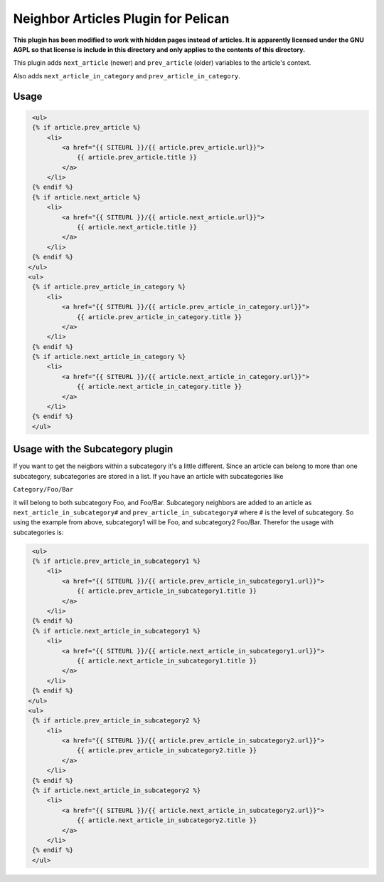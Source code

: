 Neighbor Articles Plugin for Pelican
====================================

**This plugin has been modified to work with hidden pages instead of articles.
It is apparently licensed under the GNU AGPL so that license is include in this
directory and only applies to the contents of this directory.**

This plugin adds ``next_article`` (newer) and ``prev_article`` (older)
variables to the article's context.

Also adds ``next_article_in_category`` and ``prev_article_in_category``.

Usage
-----

.. code-block:: html+jinja

    <ul>
    {% if article.prev_article %}
        <li>
            <a href="{{ SITEURL }}/{{ article.prev_article.url}}">
                {{ article.prev_article.title }}
            </a>
        </li>
    {% endif %}
    {% if article.next_article %}
        <li>
            <a href="{{ SITEURL }}/{{ article.next_article.url}}">
                {{ article.next_article.title }}
            </a>
        </li>
    {% endif %}
   </ul>
   <ul>
    {% if article.prev_article_in_category %}
        <li>
            <a href="{{ SITEURL }}/{{ article.prev_article_in_category.url}}">
                {{ article.prev_article_in_category.title }}
            </a>
        </li>
    {% endif %}
    {% if article.next_article_in_category %}
        <li>
            <a href="{{ SITEURL }}/{{ article.next_article_in_category.url}}">
                {{ article.next_article_in_category.title }}
            </a>
        </li>
    {% endif %}
    </ul>

Usage with the Subcategory plugin
---------------------------------

If you want to get the neigbors within a subcategory it's a little different.
Since an article can belong to more than one subcategory, subcategories are
stored in a list. If you have an article with subcategories like

``Category/Foo/Bar``

it will belong to both subcategory Foo, and Foo/Bar. Subcategory neighbors are
added to an article as ``next_article_in_subcategory#`` and
``prev_article_in_subcategory#`` where ``#`` is the level of subcategory. So
using the example from above, subcategory1 will be Foo, and subcategory2
Foo/Bar.  Therefor the usage with subcategories is:

.. code-block:: html+jinja

    <ul>
    {% if article.prev_article_in_subcategory1 %}
        <li>
            <a href="{{ SITEURL }}/{{ article.prev_article_in_subcategory1.url}}">
                {{ article.prev_article_in_subcategory1.title }}
            </a>
        </li>
    {% endif %}
    {% if article.next_article_in_subcategory1 %}
        <li>
            <a href="{{ SITEURL }}/{{ article.next_article_in_subcategory1.url}}">
                {{ article.next_article_in_subcategory1.title }}
            </a>
        </li>
    {% endif %}
   </ul>
   <ul>
    {% if article.prev_article_in_subcategory2 %}
        <li>
            <a href="{{ SITEURL }}/{{ article.prev_article_in_subcategory2.url}}">
                {{ article.prev_article_in_subcategory2.title }}
            </a>
        </li>
    {% endif %}
    {% if article.next_article_in_subcategory2 %}
        <li>
            <a href="{{ SITEURL }}/{{ article.next_article_in_subcategory2.url}}">
                {{ article.next_article_in_subcategory2.title }}
            </a>
        </li>
    {% endif %}
    </ul>

